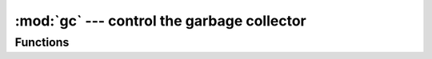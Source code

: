 :mod:`gc` --- control the garbage collector
===========================================

.. module:: gc
   :synopsis: control the garbage collector

Functions
---------

.. function:: enable()

   Enable automatic garbage collection.

.. function:: disable()

   Disable automatic garbage collection.  Heap memory can still be allocated,
   and garbage collection can still be initiated manually using :meth:`gc.collect`.

.. function:: collect()

   Run a garbage collection.

.. function:: mem_alloc()

   Return the number of bytes of heap RAM that are allocated.

.. function:: mem_free()

   Return the number of bytes of available heap RAM.
